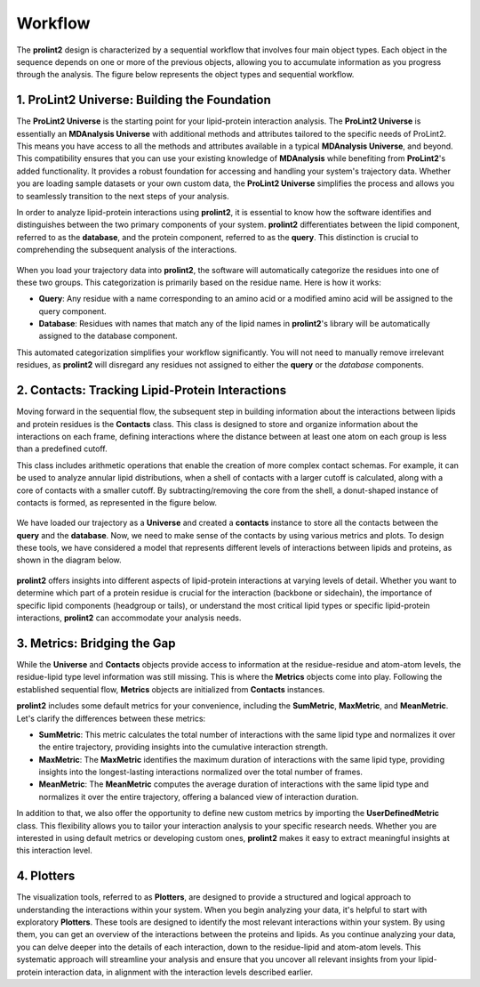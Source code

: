 ***********
Workflow
***********

The **prolint2** design is characterized by a sequential workflow that involves four main object types. Each object in the sequence depends on one or more of the previous objects, allowing you to accumulate information as you progress through the analysis. The figure below represents the object types and sequential workflow.

..  figure:: ../../_static/workflow.png
    :align: center

1. ProLint2 Universe: Building the Foundation
=============================================

The **ProLint2 Universe** is the starting point for your lipid-protein interaction analysis. The **ProLint2 Universe** is essentially an **MDAnalysis Universe** with additional methods and attributes tailored to the specific needs of ProLint2. This means you have access to all the methods and attributes available in a typical **MDAnalysis Universe**, and beyond. This compatibility ensures that you can use your existing knowledge of **MDAnalysis** while benefiting from **ProLint2**'s added functionality. It provides a robust foundation for accessing and handling your system's trajectory data. Whether you are loading sample datasets or your own custom data, the **ProLint2 Universe** simplifies the process and allows you to seamlessly transition to the next steps of your analysis.

In order to analyze lipid-protein interactions using **prolint2**, it is essential to know how the software identifies and distinguishes between the two primary components of your system. **prolint2** differentiates between the lipid component, referred to as the **database**, and the protein component, referred to as the **query**. This distinction is crucial to comprehending the subsequent analysis of the interactions.

..  figure:: ../../_static/system_breaked.png
    :align: center

When you load your trajectory data into **prolint2**, the software will automatically categorize the residues into one of these two groups. This categorization is primarily based on the residue name. Here is how it works:

* **Query**: Any residue with a name corresponding to an amino acid or a modified amino acid will be assigned to the query component.
* **Database**: Residues with names that match any of the lipid names in **prolint2**'s library will be automatically assigned to the database component.

This automated categorization simplifies your workflow significantly. You will not need to manually remove irrelevant residues, as **prolint2** will disregard any residues not assigned to either the **query** or the *database* components.

2. Contacts: Tracking Lipid-Protein Interactions
====================================================
Moving forward in the sequential flow, the subsequent step in building information about the interactions between lipids and protein residues is the **Contacts** class. This class is designed to store and organize information about the interactions on each frame, defining interactions where the distance between at least one atom on each group is less than a predefined cutoff. 

This class includes arithmetic operations that enable the creation of more complex contact schemas. For example, it can be used to analyze annular lipid distributions, when a shell of contacts with a larger cutoff is calculated, along with a core of contacts with a smaller cutoff. By subtracting/removing the core from the shell, a donut-shaped instance of contacts is formed, as represented in the figure below.

..  figure:: ../../_static/shell.png
    :align: center

We have loaded our trajectory as a **Universe** and created a **contacts** instance to store all the contacts between the **query** and the **database**. Now, we need to make sense of the contacts by using various metrics and plots. To design these tools, we have considered a model that represents different levels of interactions between lipids and proteins, as shown in the diagram below.

..  figure:: ../../_static/interactions.png
    :align: center

**prolint2** offers insights into different aspects of lipid-protein interactions at varying levels of detail. Whether you want to determine which part of a protein residue is crucial for the interaction (backbone or sidechain), the importance of specific lipid components (headgroup or tails), or understand the most critical lipid types or specific lipid-protein interactions, **prolint2** can accommodate your analysis needs.

3. Metrics: Bridging the Gap
============================
While the **Universe** and **Contacts** objects provide access to information at the residue-residue and atom-atom levels, the residue-lipid type level information was still missing. This is where the **Metrics** objects come into play. Following the established sequential flow, **Metrics** objects are initialized from **Contacts** instances.

**prolint2** includes some default metrics for your convenience, including the **SumMetric**, **MaxMetric**, and **MeanMetric**. Let's clarify the differences between these metrics:

* **SumMetric**: This metric calculates the total number of interactions with the same lipid type and normalizes it over the entire trajectory, providing insights into the cumulative interaction strength.
* **MaxMetric**: The **MaxMetric** identifies the maximum duration of interactions with the same lipid type, providing insights into the longest-lasting interactions normalized over the total number of frames.
* **MeanMetric**: The **MeanMetric** computes the average duration of interactions with the same lipid type and normalizes it over the entire trajectory, offering a balanced view of interaction duration.

In addition to that, we also offer the opportunity to define new custom metrics by importing the **UserDefinedMetric** class. This flexibility allows you to tailor your interaction analysis to your specific research needs. Whether you are interested in using default metrics or developing custom ones, **prolint2** makes it easy to extract meaningful insights at this interaction level.


4. Plotters
===========

The visualization tools, referred to as **Plotters**, are designed to provide a structured and logical approach to understanding the interactions within your system. When you begin analyzing your data, it's helpful to start with exploratory **Plotters**. These tools are designed to identify the most relevant interactions within your system. By using them, you can get an overview of the interactions between the proteins and lipids. As you continue analyzing your data, you can delve deeper into the details of each interaction, down to the residue-lipid and atom-atom levels. This systematic approach will streamline your analysis and ensure that you uncover all relevant insights from your lipid-protein interaction data, in alignment with the interaction levels described earlier.